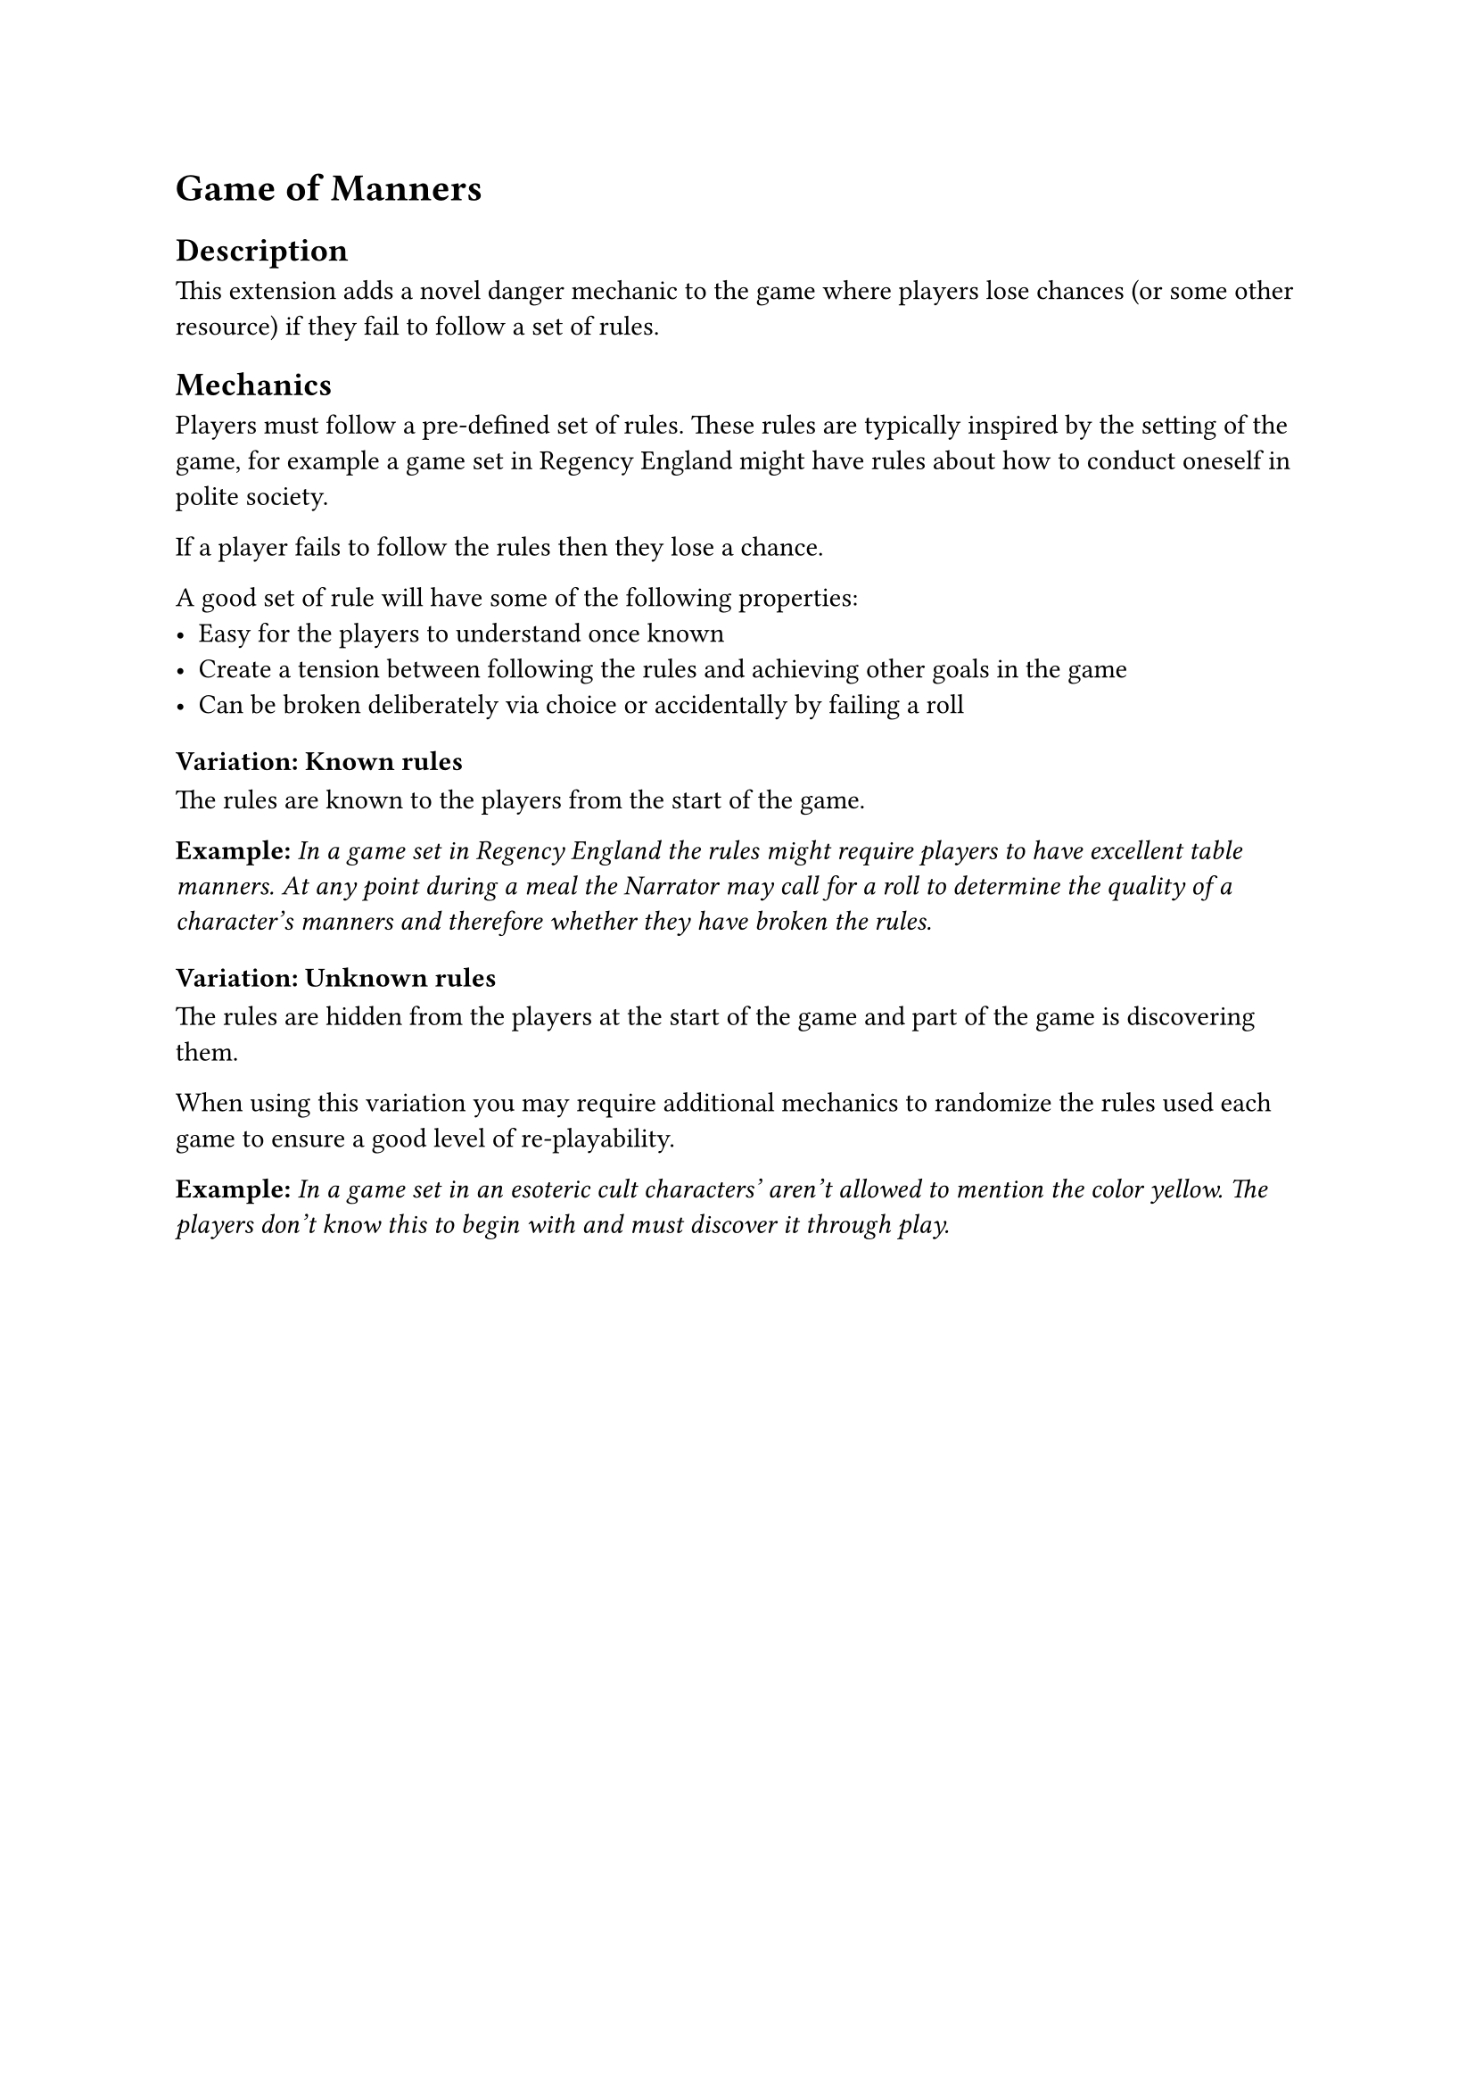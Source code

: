 = Game of Manners

== Description
This extension adds a novel danger mechanic to the game
where players lose chances (or some other resource) if they
fail to follow a set of rules.

== Mechanics
Players must follow a pre-defined set of rules. These rules
are typically inspired by the setting of the game, for example
a game set in Regency England might have rules about how to
conduct oneself in polite society.

If a player fails to follow the rules then they lose a chance.

A good set of rule will have some of the following properties:
- Easy for the players to understand once known
- Create a tension between following the rules and achieving
  other goals in the game
- Can be broken deliberately via choice or accidentally by
  failing a roll

=== Variation: Known rules
The rules are known to the players from the start of the game.

*Example:* _In a game set in Regency England the rules might
require players to have excellent table manners. At any
point during a meal the Narrator may call for a roll to
determine the quality of a character's manners and therefore
whether they have broken the rules._

=== Variation: Unknown rules
The rules are hidden from the players at the start of the
game and part of the game is discovering them.

When using this variation you may require additional
mechanics to randomize the rules used each game to ensure a
good level of re-playability.

*Example:* _In a game set in an esoteric cult characters'
aren't allowed to mention the color yellow. The players
don't know this to begin with and must discover it through
play._